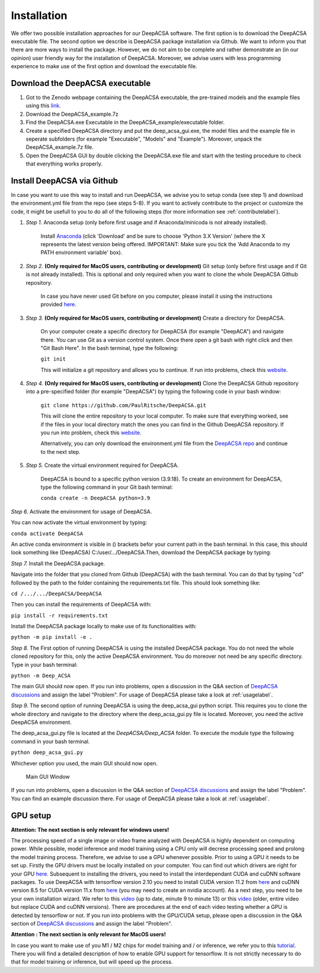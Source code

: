 Installation
============

We offer two possible installation approaches for our DeepACSA software. The first option is to download the DeepACSA executable file. The second option we describe is DeepACSA package installation via Github. We want to inform you that there are more ways to install the package. However, we do not aim to be complete and rather demonstrate an (in our opinion) user friendly way for the installation of DeepACSA. Moreover, we advise users with less programming experience to make use of the first option and download the executable file.

Download the DeepACSA executable
---------------------------------


1. Got to the Zenodo webpage containing the DeepACSA executable, the pre-trained models and the example files using this `link <https://zenodo.org/record/8007009>`_.
2. Download the DeepACSA_example.7z
3. Find the DeepACSA.exe Executable in the DeepACSA_example/executable folder.
4. Create a specified DeepACSA directory and put the deep_acsa_gui.exe, the model files and the example file in seperate subfolders (for example "Executable", "Models" and "Example"). Moreover, unpack the DeepACSA_example.7z file.
5. Open the DeepACSA GUI by double clicking the DeepACSA.exe file and start with the testing procedure to check that everything works properly.

.. _installlabel:

Install DeepACSA via Github
---------------------------

In case you want to use this way to install and run DeepACSA, we advise you to setup conda (see step 1) and download the environment.yml file from the repo (see steps 5-8). If you want to actively contribute to the project or customize the code, it might be usefull to you to do all of the following steps (for more information see :ref:`contributelabel`).

1. *Step 1.* Anaconda setup (only before first usage and if Anaconda/minicoda is not already installed).

    Install `Anaconda <https://www.anaconda.com/distribution/>`_ (click 'Download' and be sure to choose 'Python 3.X Version' (where the X represents the latest version being offered. IMPORTANT: Make sure you tick the 'Add Anaconda to my PATH environment variable' box).

2. *Step 2.* **(Only required for MacOS users, contributing or development)** Git setup (only before first usage and if Git is not already installed). This is optional and only required when you want to clone the whole DeepACSA Github repository.

    In case you have never used Git before on you computer, please install it using the instructions provided `here <https://git-scm.com/download>`_.

3. *Step 3.* **(Only required for MacOS users, contributing or development)** Create a directory for DeepACSA.

    On your computer create a specific directory for DeepACSA (for example "DeepACA") and navigate there. You can use Git as a version control system. Once there open a git bash with right click and then "Git Bash Here". In the bash terminal, type the following:

    ``git init``

    This will initialize a git repository and allows you to continue. If run into problems, check this `website <https://git-scm.com/book/en/v2/Git-Basics-Getting-a-Git-Repository>`_.

4. *Step 4.* **(Only required for MacOS users, contributing or development)** Clone the DeepACSA Github repository into a pre-specified folder (for example "DeepACSA") by typing the following code in your bash window:

    ``git clone https://github.com/PaulRitsche/DeepACSA.git``

    This will clone the entire repository to your local computer. To make sure that everything worked, see if the files in your local directory match the ones you can find in the Github DeepACSA repository. If you run into problem, check this `website <https://git-scm.com/book/en/v2/Git-Basics-Getting-a-Git-Repository>`_.

    Alternatively, you can only download the environment.yml file from the `DeepACSA repo <https://github.com/PaulRitsche/DeepACSA.git>`_ and continue to the next step.

5. *Step 5.* Create the virtual environment required for DeepACSA.

    DeepACSA is bound to a specific python version (3.9.18). To create an environment for DeepACSA, type the following command in your Git bash terminal:

    ``conda create -n DeepACSA python=3.9``

*Step 6.* Activate the environment for usage of DeepACSA.

You can now activate the virtual environment by typing:

``conda activate DeepACSA``

An active conda environment is visible in () brackets befor your current path in the bash terminal. In this case, this should look something like (DeepACSA) C:/user/.../DeepACSA.Then, download the DeepACSA package by typing:

*Step 7.* Install the DeepACSA package.

Navigate into the folder that you cloned from Github (DeepACSA) with the bash terminal. You can do that by typing "cd" followed by the path to the folder containing the requirements.txt file. This should look something like:

``cd /.../.../DeepACSA/DeepACSA``

Then you can install the requirements of DeepACSA with: 

``pip install -r requirements.txt``

Install the DeepACSA package locally to make use of its functionalities with:

``python -m pip install -e .``

*Step 8.* The First option of running DeepACSA is using the installed DeepACSA package. You do not need the whole cloned repository for this, only the active DeepACSA environment. You do moreover not need be any specific directory. Type in your bash terminal:

``python -m Deep_ACSA``

The main GUI should now open. If you run into problems, open a discussion in the Q&A section of `DeepACSA discussions <https://github.com/PaulRitsche/DeepACSA/discussions/categories/q-a>`_ and assign the label "Problem".  For usage of DeepACSA please take a look at :ref:`usagelabel`.

*Step 9.* The second option of running DeepACSA is using the deep_acsa_gui python script. This requires you to clone the whole directory and navigate to the directory where the deep_acsa_gui.py file is located. Moreover, you need the active DeepACSA environment.

The deep_acsa_gui.py file is located at the `DeepACSA/Deep_ACSA` folder. To execute the module type the following command in your bash terminal.

``python deep_acsa_gui.py``

Whichever option you used, the main GUI should now open. 

.. figure:: ..\\gui_files\\main.png
    :scale: 50 %
    :alt: main_gui_figure

    Main GUI Window


If you run into problems, open a discussion in the Q&A section of `DeepACSA discussions <https://github.com/PaulRitsche/DeepACSA/discussions/categories/q-a>`_ and assign the label "Problem". You can find an example discussion there. For usage of DeepACSA please take a look at :ref:`usagelabel`.

GPU setup
---------

**Attention: The next section is only relevant for windows users!**

The processing speed of a single image or video frame analyzed with DeepACSA is highly dependent on computing power. While possible, model inference and model training using a CPU only will decrese processing speed and prolong the model training process. Therefore, we advise to use a GPU whenever possible. Prior to using a GPU it needs to be set up. Firstly the GPU drivers must be locally installed on your computer. You can find out which drivers are right for your GPU `here <https://www.nvidia.com/Download/index.aspx?lang=en-us>`_. Subsequent to installing the drivers, you need to install the interdependant CUDA and cuDNN software packages. To use DeepACSA with tensorflow version 2.10 you need to install CUDA version 11.2 from `here <https://developer.nvidia.com/cuda-11.2.0-download-archive>`_ and cuDNN version 8.5 for CUDA version 11.x from `here <https://developer.nvidia.com/rdp/cudnn-archive>`_ (you may need to create an nvidia account). As a next step, you need to be your own installation wizard. We refer to this `video <https://www.youtube.com/watch?v=OEFKlRSd8Ic>`_ (up to date, minute 9 to minute 13) or this `video <https://www.youtube.com/watch?v=IubEtS2JAiY&list=PLZbbT5o_s2xrwRnXk_yCPtnqqo4_u2YGL&index=2>`_ (older, entire video but replace CUDA and cuDNN versions). There are procedures at the end of each video testing whether a GPU is detected by tensorflow or not. If you run into problems with the GPU/CUDA setup, please open a discussion in the Q&A section of `DeepACSA discussions <https://github.com/PaulRitsche/DeepACSA/discussions/categories/q-a>`_ and assign the label "Problem".

**Attention : The next section is only relevant for MacOS users!**

In case you want to make use of you M1 / M2 chips for model training and / or inference, we refer you to this `tutorial <https://caffeinedev.medium.com/how-to-install-tensorflow-on-m1-mac-8e9b91d93706>`_. There you will find a detailed description of how to enable GPU support for tensorflow. It is not strictly necessary to do that for model training or inference, but will speed up the process.
